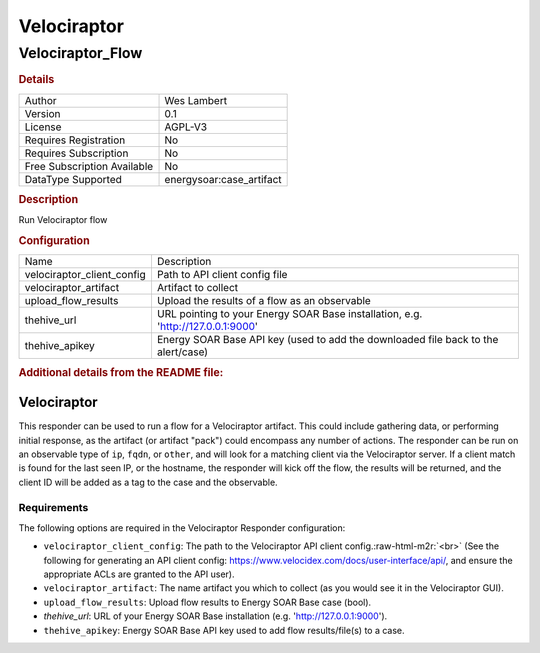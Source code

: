 Velociraptor
============

Velociraptor_Flow
-----------------

.. rubric:: Details

===========================  =====================
Author                       Wes Lambert
Version                      0.1
License                      AGPL-V3
Requires Registration        No
Requires Subscription        No
Free Subscription Available  No
DataType Supported           energysoar:case_artifact
===========================  =====================

.. rubric:: Description

Run Velociraptor flow

.. rubric:: Configuration

==========================  ========================================================================
Name                        Description
velociraptor_client_config  Path to API client config file
velociraptor_artifact       Artifact to collect
upload_flow_results         Upload the results of a flow as an observable
thehive_url                 URL pointing to your Energy SOAR Base installation, e.g. 'http://127.0.0.1:9000'
thehive_apikey              Energy SOAR Base API key (used to add the downloaded file back to the alert/case)
==========================  ========================================================================


.. rubric:: Additional details from the README file:

.. role:: raw-html-m2r(raw)
   :format: html


Velociraptor
^^^^^^^^^^^^

This responder can be used to run a flow for a Velociraptor artifact.  This could include gathering data, or performing initial response, as the artifact (or artifact "pack") could encompass any number of actions.  The responder can be run on an observable type of ``ip``\ , ``fqdn``\ , or ``other``\ , and will look for a matching client via the Velociraptor server.  If a client match is found for the last seen IP, or the hostname, the responder will kick off the flow, the results will be returned, and the client ID will be added as a tag to the case and the observable.

Requirements
~~~~~~~~~~~~

The following options are required in the Velociraptor Responder configuration:   


* ``velociraptor_client_config``\ : The path to the Velociraptor API client config.\ :raw-html-m2r:`<br>`
  (See the following for generating an API client config: https://www.velocidex.com/docs/user-interface/api/, and ensure the appropriate ACLs are granted to the API user).  
* ``velociraptor_artifact``\ : The name artifact you which to collect (as you would see it in the Velociraptor GUI).
* ``upload_flow_results``\ : Upload flow results to Energy SOAR Base case (bool).
* `thehive_url`: URL of your Energy SOAR Base installation (e.g. 'http://127.0.0.1:9000').
* ``thehive_apikey``\ : Energy SOAR Base API key used to add flow results/file(s) to a case.

